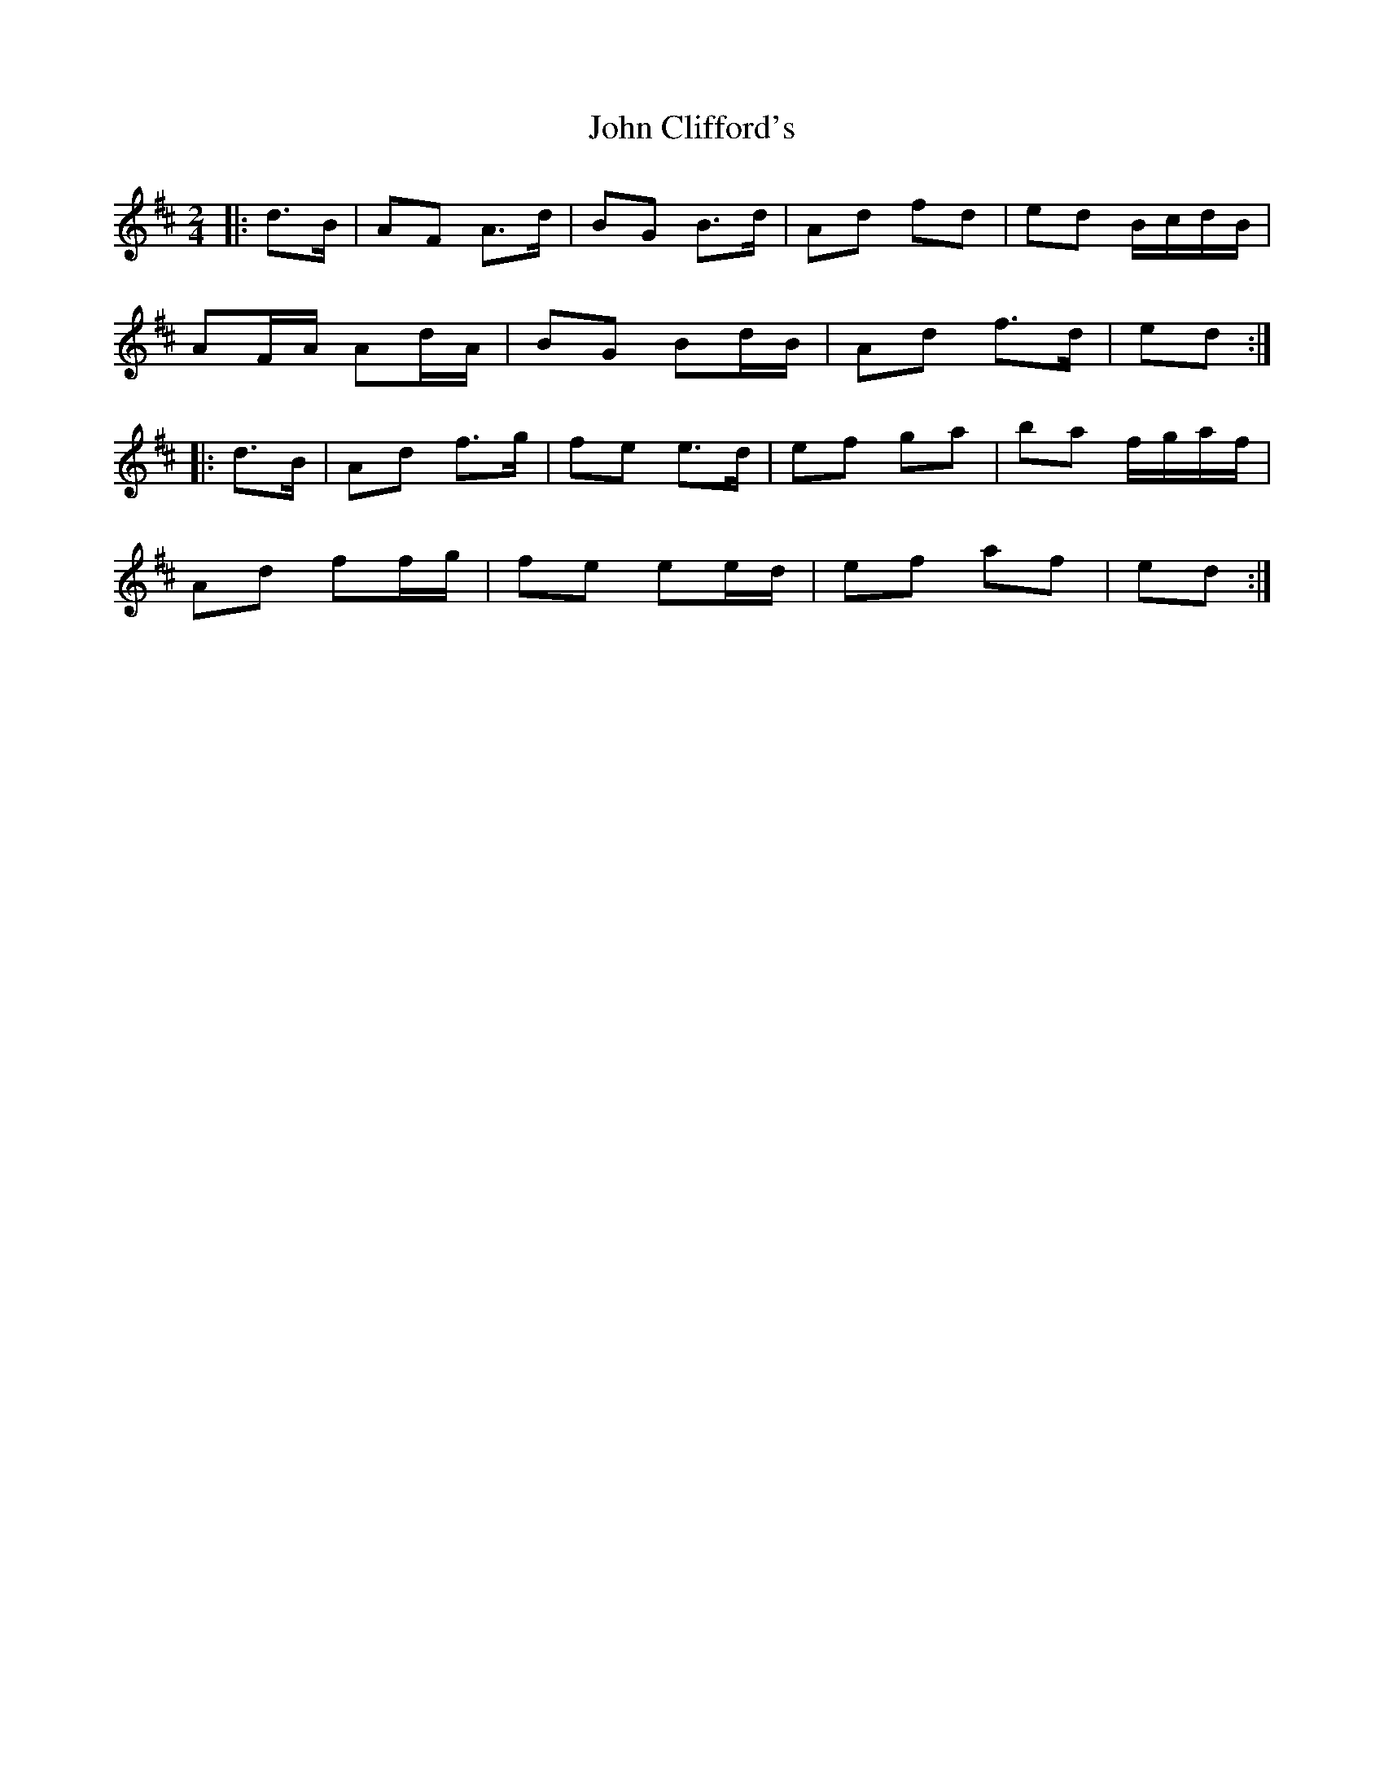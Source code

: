 X: 2
T: John Clifford's
Z: ceolachan
S: https://thesession.org/tunes/916#setting14102
R: polka
M: 2/4
L: 1/8
K: Dmaj
|: d>B |AF A>d | BG B>d | Ad fd | ed B/c/d/B/ |
AF/A/ Ad/A/ | BG Bd/B/ | Ad f>d | ed :|
|: d>B |Ad f>g | fe e>d | ef ga | ba f/g/a/f/ |
Ad ff/g/ | fe ee/d/ | ef af | ed :|
